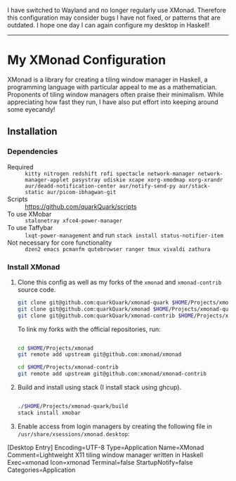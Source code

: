 I have switched to Wayland and no longer regularly use XMonad. Therefore this configuration may consider bugs I have not fixed, or patterns that are outdated. I hope one day I can again configure my desktop in Haskell!

-----

* My XMonad Configuration

XMonad is a library for creating a tiling window manager in Haskell, a programming language with particular appeal to me as a mathematician. Proponents of tiling window managers often praise their minimalism. While appreciating how fast they run, I have also put effort into keeping around some eyecandy!

** Installation

*** Dependencies

- Required :: =kitty nitrogen redshift rofi spectacle network-manager network-manager-applet pasystray udiskie xcape xorg-xmodmap xorg-xrandr aur/deadd-notification-center aur/notify-send-py aur/stack-static aur/picom-ibhagwan-git=
- Scripts :: https://github.com/quarkQuark/scripts
- To use XMobar :: =stalonetray xfce4-power-manager=
- To use Taffybar :: =lxqt-power-management= and run =stack install status-notifier-item=
- Not necessary for core functionality :: =dzen2 emacs pcmanfm qutebrowser ranger tmux vivaldi zathura=

*** Install XMonad

1. Clone this config as well as my forks of the =xmonad= and =xmonad-contrib= source code.

   #+begin_src sh
     git clone git@github.com:quarkQuark/xmonad-quark $HOME/Projects/xmonad-quark
     git clone git@github.com:quarkQuark/xmonad $HOME/Projects/xmonad-quark
     git clone git@github.com:quarkQuark/xmonad-contrib $HOME/Projects/xmonad-quark
   #+end_src

   To link my forks with the official repositories, run:

   #+begin_src sh

     cd $HOME/Projects/xmonad
     git remote add upstream git@github.com:xmonad/xmonad

     cd $HOME/Projects/xmonad-contrib
     git remote add upstream git@github.com:xmonad/xmonad-contrib

   #+end_src

2. Build and install using stack (I install stack using ghcup).

   #+begin_src sh

     ./$HOME/Projects/xmonad-quark/build
     stack install xmobar

   #+end_src

3. Enable access from login managers by creating the following file in =/usr/share/xsessions/xmonad.desktop=:

#+begin_example conf
  [Desktop Entry]
  Encoding=UTF-8
  Type=Application
  Name=XMonad
  Comment=Lightweight X11 tiling window manager written in Haskell
  Exec=xmonad
  Icon=xmonad
  Terminal=false
  StartupNotify=false
  Categories=Application
#+end_example
